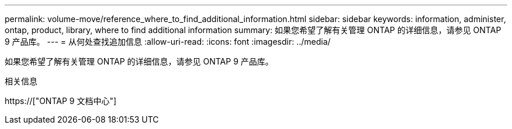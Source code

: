 ---
permalink: volume-move/reference_where_to_find_additional_information.html 
sidebar: sidebar 
keywords: information, administer, ontap, product, library, where to find additional information 
summary: 如果您希望了解有关管理 ONTAP 的详细信息，请参见 ONTAP 9 产品库。 
---
= 从何处查找追加信息
:allow-uri-read: 
:icons: font
:imagesdir: ../media/


[role="lead"]
如果您希望了解有关管理 ONTAP 的详细信息，请参见 ONTAP 9 产品库。

.相关信息
https://["ONTAP 9 文档中心"]
